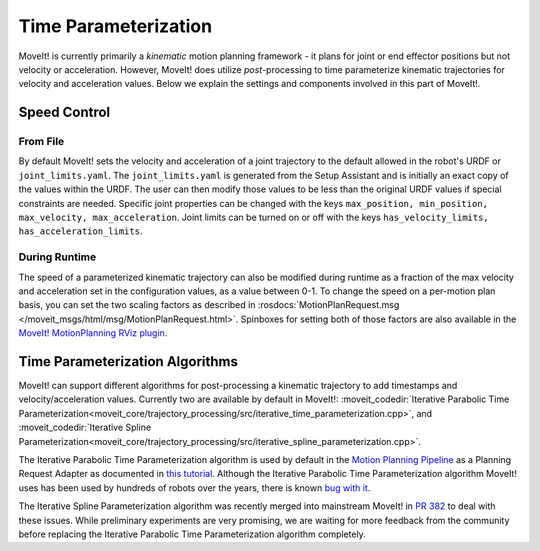 Time Parameterization
==============================

MoveIt! is currently primarily a *kinematic* motion planning framework - it plans for joint or end effector positions but not velocity or acceleration. However, MoveIt! does utilize *post*-processing to time parameterize kinematic trajectories for velocity and acceleration values. Below we explain the settings and components involved in this part of MoveIt!.

Speed Control
-------------

From File
^^^^^^^^^
By default MoveIt! sets the velocity and acceleration of a joint trajectory to the default allowed in the robot's URDF or ``joint_limits.yaml``. The ``joint_limits.yaml`` is generated from the Setup Assistant and is initially an exact copy of the values within the URDF. The user can then modify those values to be less than the original URDF values if special constraints are needed. Specific joint properties can be changed with the keys ``max_position, min_position, max_velocity, max_acceleration``. Joint limits can be turned on or off with the keys ``has_velocity_limits, has_acceleration_limits``.

During Runtime
^^^^^^^^^^^^^^
The speed of a parameterized kinematic trajectory can also be modified during runtime as a fraction of the max velocity and acceleration set in the configuration values, as a value between 0-1. To change the speed on a per-motion plan basis, you can set the two scaling factors as described in :rosdocs:`MotionPlanRequest.msg </moveit_msgs/html/msg/MotionPlanRequest.html>`. Spinboxes for setting both of those factors are also available in the `MoveIt! MotionPlanning RViz plugin <../quickstart_in_rviz/quickstart_in_rviz_tutorial.html>`_.

Time Parameterization Algorithms
--------------------------------
MoveIt! can support different algorithms for post-processing a kinematic trajectory to add timestamps and velocity/acceleration values. Currently two are available by default in MoveIt!: :moveit_codedir:`Iterative Parabolic Time Parameterization<moveit_core/trajectory_processing/src/iterative_time_parameterization.cpp>`, and :moveit_codedir:`Iterative Spline Parameterization<moveit_core/trajectory_processing/src/iterative_spline_parameterization.cpp>`.

The Iterative Parabolic Time Parameterization algorithm is used by default in the `Motion Planning Pipeline <../motion_planning_pipeline/motion_planning_pipeline_tutorial.html>`_ as a Planning Request Adapter as documented in `this tutorial <../motion_planning_pipeline/motion_planning_pipeline_tutorial.html#using-a-planning-request-adapter>`_. Although the Iterative Parabolic Time Parameterization algorithm MoveIt! uses has been used by hundreds of robots over the years, there is known `bug with it <https://github.com/ros-planning/moveit/issues/160>`_.

The Iterative Spline Parameterization algorithm was recently merged into mainstream MoveIt! in `PR 382 <https://github.com/ros-planning/moveit/pull/382>`_ to deal with these issues. While preliminary experiments are very promising, we are waiting for more feedback from the community before replacing the Iterative Parabolic Time Parameterization algorithm completely.